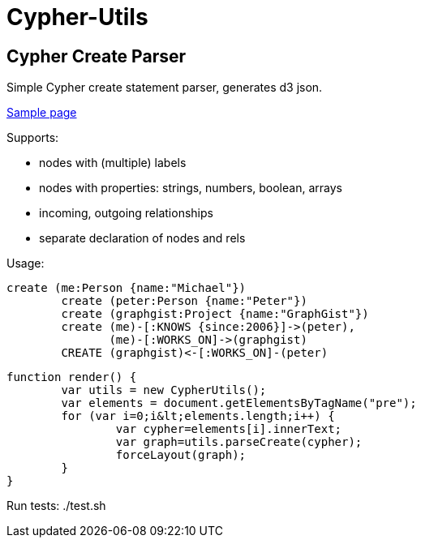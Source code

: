 = Cypher-Utils =

== Cypher Create Parser ==

Simple Cypher create statement parser, generates d3 json.

http://jexp.github.io/cypher-utils/d3[Sample page]

Supports:

* nodes with (multiple) labels
* nodes with properties: strings, numbers, boolean, arrays
* incoming, outgoing relationships
* separate declaration of nodes and rels


Usage:

[source,cypher]
----
create (me:Person {name:"Michael"})
	create (peter:Person {name:"Peter"})
	create (graphgist:Project {name:"GraphGist"})
	create (me)-[:KNOWS {since:2006}]->(peter), 
	       (me)-[:WORKS_ON]->(graphgist)
	CREATE (graphgist)<-[:WORKS_ON]-(peter)
----


[source,javascript]
----
function render() {
	var utils = new CypherUtils();
	var elements = document.getElementsByTagName("pre");
	for (var i=0;i&lt;elements.length;i++) {
		var cypher=elements[i].innerText;
		var graph=utils.parseCreate(cypher);
		forceLayout(graph);
	}
}
----

Run tests: ./test.sh
